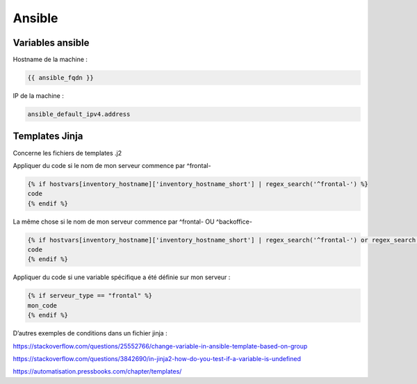 =======
Ansible
=======

Variables ansible
=================

Hostname de la machine :

..  code-block:: shell

      {{ ansible_fqdn }}

IP de la machine :

..  code-block:: shell

      ansible_default_ipv4.address

Templates Jinja
===============

Concerne les fichiers de templates .j2

Appliquer du code si le nom de mon serveur commence par ^frontal-

..  code-block:: shell

      {% if hostvars[inventory_hostname]['inventory_hostname_short'] | regex_search('^frontal-') %}
      code
      {% endif %}

La même chose si le nom de mon serveur commence par ^frontal- OU ^backoffice-

..  code-block:: shell

      {% if hostvars[inventory_hostname]['inventory_hostname_short'] | regex_search('^frontal-') or regex_search('^backoffice-') %}
      code
      {% endif %}

Appliquer du code si une variable spécifique a été définie sur mon serveur :

..  code-block:: shell

      {% if serveur_type == "frontal" %}
      mon_code
      {% endif %}

D’autres exemples de conditions dans un fichier jinja :

https://stackoverflow.com/questions/25552766/change-variable-in-ansible-template-based-on-group

https://stackoverflow.com/questions/3842690/in-jinja2-how-do-you-test-if-a-variable-is-undefined

https://automatisation.pressbooks.com/chapter/templates/